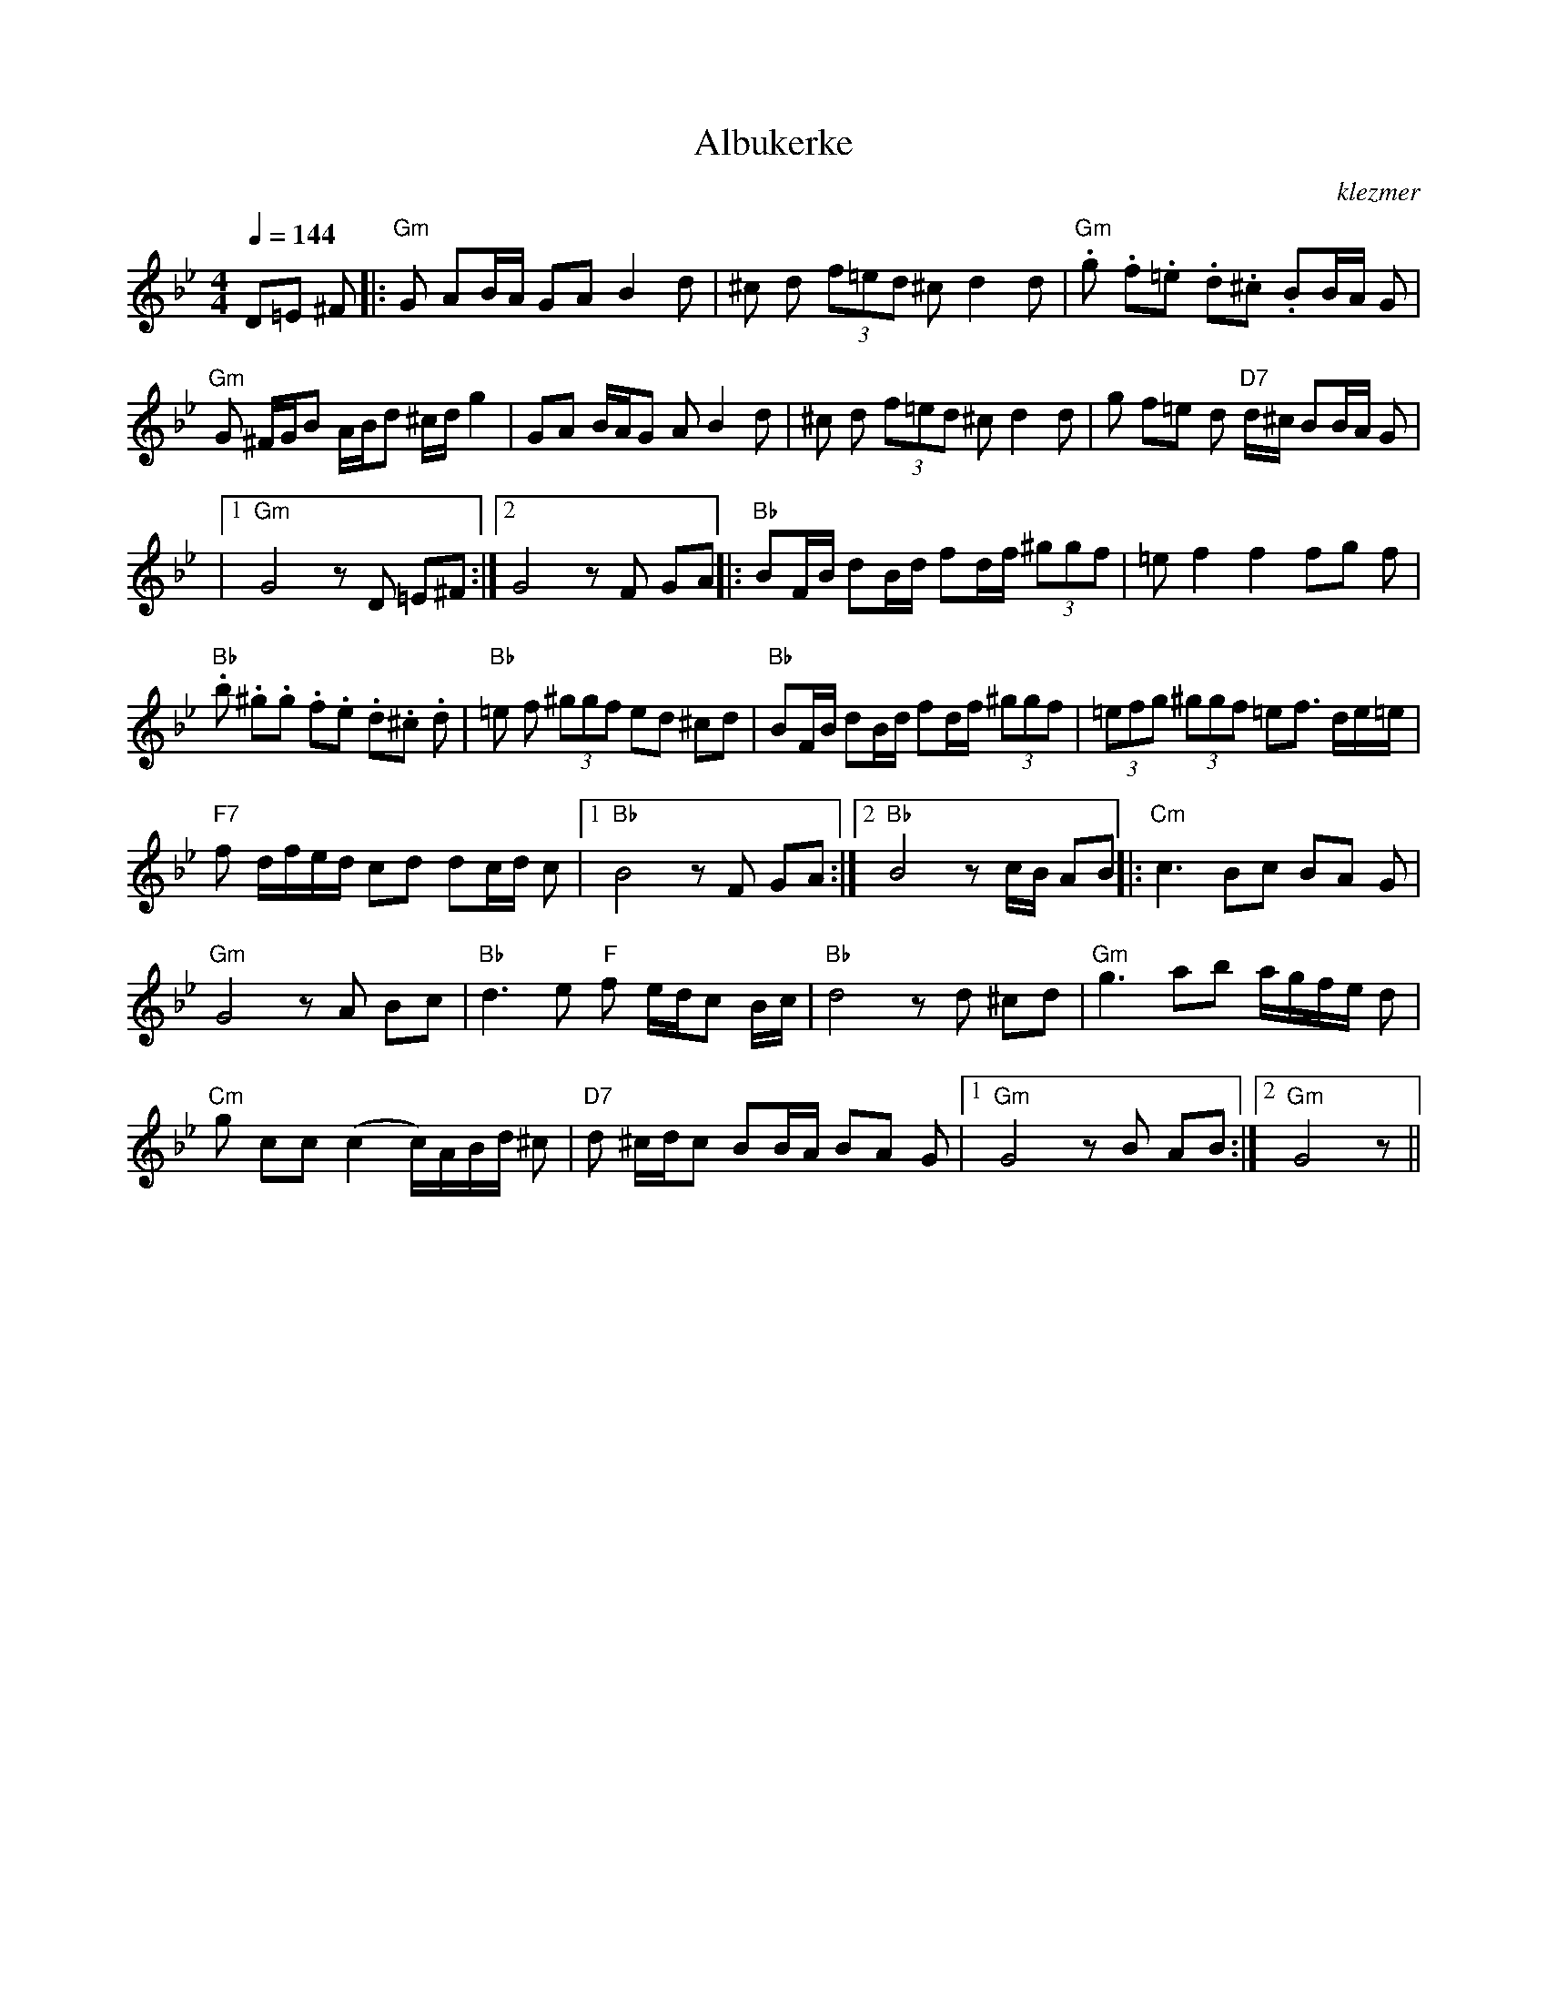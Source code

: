 X: 31
T:Albukerke
O:klezmer
M:4/4
L:1/8
Q:1/4=144
K:Gm
D=E ^F |:"Gm" G AB/A/ GA B2 d|^c d (3f=ed ^cd2 d|"Gm" .g .f.=e .d.^c .BB/A/ G|
"Gm" G ^F/G/B A/B/d ^c/d/g2 |GA B/A/G AB2 d|^c d (3f=ed ^cd2 d|g f=e d"D7" d/^c/ BB/A/ G|
|1 "Gm" G4 zD =E^F :|2 G4 zF GA || |:"Bb" BF/B/ dB/d/ fd/f/  (3^ggf |=ef2 f2 fg f|
"Bb" .b .^g.g .f.e .d.^c .d|"Bb" =e f (3^ggf ed ^cd |"Bb" BF/B/ dB/d/ fd/f/  (3^ggf | (3=efg  (3^ggf =ef3/2 d/e/=e/|
"F7" f d/f/e/d/ cd dc/d/ c|1 "Bb" B4 zF GA :|2 "Bb" B4 zc/B/ AB || |:"Cm" c3 Bc BA G|
"Gm" G4 zA Bc |"Bb" d3 e"F" f e/d/c B/c/|"Bb" d4 zd ^cd |"Gm" g3 ab a/g/f/e/ d|
"Cm" g cc (c2 c/)A/B/d/ ^c|"D7" d ^c/d/c BB/A/ BA G|1 "Gm" G4 zB AB :|2 "Gm" G4 z||
